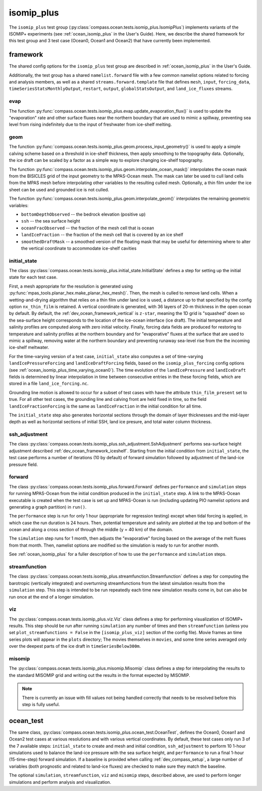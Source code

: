 .. _dev_ocean_isomip_plus:

isomip_plus
============

The ``isomip_plus`` test group
(:py:class:`compass.ocean.tests.isomip_plus.IsomipPlus`) implements variants
of the ISOMIP+ experiments (see :ref:`ocean_isomip_plus` in the User's Guide).
Here, we describe the shared framework for this test group and 3 test case
(Ocean0, Ocean1 and Ocean2) that have currently been implemented.

framework
---------

The shared config options for the ``isomip_plus`` test group
are described in :ref:`ocean_isomip_plus` in the User's Guide.

Additionally, the test group has a shared ``namelist.forward`` file with
a few common namelist options related to forcing and analysis members, as well
as a shared ``streams.forward.template`` file that defines ``mesh``, ``input``,
``forcing_data``, ``timeSeriesStatsMonthlyOutput``, ``restart``, ``output``,
``globalStatsOutput``, and ``land_ice_fluxes`` streams.

evap
~~~~

The function :py:func:`compass.ocean.tests.isomip_plus.evap.update_evaporation_flux()`
is used to update the "evaporation" rate and other surface fluxes near the
northern boundary that are used to mimic a spillway, preventing sea level from
rising indefinitely due to the input of freshwater from ice-shelf melting.


geom
~~~~

The function :py:func:`compass.ocean.tests.isomip_plus.geom.process_input_geometry()`
is used to apply a simple calving scheme based on a threshold in ice-shelf
thickness, then apply smoothing to the topography data.  Optionally, the
ice draft can be scaled by a factor as a simple way to explore changing
ice-shelf topography.

The function :py:func:`compass.ocean.tests.isomip_plus.geom.interpolate_ocean_mask()`
interpolates the ocean mask from the BISICLES grid of the input geometry to
the MPAS-Ocean mesh.  The mask can later be used to cull land cells from the
MPAS mesh before interpolating other variables to the resulting culled mesh. 
Optionally, a thin film under the ice sheet can be used and grounded ice is
not culled.

The function :py:func:`compass.ocean.tests.isomip_plus.geom.interpolate_geom()`
interpolates the remaining geometric variables:

* ``bottomDepthObserved`` -- the bedrock elevation (positive up)

* ``ssh`` -- the sea surface height

* ``oceanFracObserved`` -- the fraction of the mesh cell that is ocean

* ``landIceFraction`` -- the fraction of the mesh cell that is covered
  by an ice shelf

* ``smoothedDraftMask`` -- a smoothed version of the floating mask that
  may be useful for determining where to alter the vertical coordinate
  to accommodate ice-shelf cavities

initial_state
~~~~~~~~~~~~~

The class :py:class:`compass.ocean.tests.isomip_plus.initial_state.InitialState`
defines a step for setting up the initial state for each test case.

First, a mesh appropriate for the resolution is generated using
:py:func:`mpas_tools.planar_hex.make_planar_hex_mesh()`.  Then, the mesh is
culled to remove land cells.  When a wetting-and-drying algorithm that relies
on a thin film under land ice is used, a distance up to that specified by the
config option ``nx_thin_film`` is retained.  A vertical coordinate is generated,
with 36 layers of 20-m thickness in the open ocean by default.  By default,
the :ref:`dev_ocean_framework_vertical` is ``z-star``, meaning the 1D grid is
"squashed" down so the sea-surface height corresponds to the location of the
ice-ocean interface (ice draft).  The initial temperature and salinity profiles
are computed along with zero initial velocity.  Finally, forcing data fields
are produced for restoring to temperature and salinity profiles at the northern
boundary and for "evaporative" fluxes at the surface that are used to mimic a
spillway, removing water at the northern boundary and preventing runaway
sea-level rise from the the incoming ice-shelf meltwater.

For the time-varying version of a test case, ``initial_state`` also computes
a set of time-varying ``landIcePressureForcing`` and ``landIceDraftForcing``
fields, based on the ``isomip_plus_forcing`` config options (see
:ref:`ocean_isomip_plus_time_varying_ocean0`).  The time evolution of the
``landIcePressure`` and ``landIceDraft`` fields is determined by linear
interpolation in time between consecutive entries in the these forcing
fields, which are stored in a file ``land_ice_forcing.nc``.

Grounding line motion is allowed to occur for a subset of test cases with have
the attribute ``thin_film_present`` set to true. For all other test cases, the
grounding line and calving front are held fixed in time, so the field
``landIceFractionForcing`` is the same as ``landIceFraction`` in the initial
condition for all time.

The ``initial_state`` step also generates horizontal sections through the
domain of layer thicknesses and the mid-layer depth as well as horizontal
sections of initial SSH, land ice presure, and total water column thickness.

ssh_adjustment
~~~~~~~~~~~~~~

The class :py:class:`compass.ocean.tests.isomip_plus.ssh_adjustment.SshAdjustment`
performs sea-surface height adjustment described
:ref:`dev_ocean_framework_iceshelf`.  Starting from the initial condition
from ``initial_state``, the test case performs a number of iterations (10 by
default) of forward simulation followed by adjustment of the land-ice pressure
field.

forward
~~~~~~~

The class :py:class:`compass.ocean.tests.isomip_plus.forward.Forward`
defines ``performance`` and ``simulation`` steps for running MPAS-Ocean from
the initial condition produced in the ``initial_state`` step. A link to the
MPAS-Ocean executable is created when the test case is set up and MPAS-Ocean is
run (including updating PIO namelist options and generating a graph partition)
in ``run()``.

The ``performance`` step is run for only 1 hour (appropriate for regression
testing) except when tidal forcing is applied, in which case the run duration
is 24 hours.  Then, potential temperature and salinity are plotted at the top
and bottom of the ocean and along a cross section of through the middle (y =
40 km) of the domain.

The ``simulation`` step runs for 1 month, then adjusts the "evaporative"
forcing based on the average of the melt fluxes from that month.  Then,
namelist options are modified so the simulation is ready to run for another
month.

See :ref:`ocean_isomip_plus` for a fuller description of how to use the
``performance`` and ``simulation`` steps.

streamfunction
~~~~~~~~~~~~~~

The class :py:class:`compass.ocean.tests.isomip_plus.streamfunction.Streamfunction`
defines a step for computing the barotropic (vertically integrated) and
overturning streamfunctions from the latest simulation results from the
``simulation`` step.  This step is intended to be run repeatedly each time new
simulation results come in, but can also be run once at the end of a longer
simulation.

viz
~~~

The :py:class:`compass.ocean.tests.isomip_plus.viz.Viz` class defines a step
for performing visualization of ISOMIP+ results.  This step should be run
after running ``simulation`` any number of times and then ``streamfunction``
(unless you set ``plot_streamfunctions = False`` in the ``[isomip_plus_viz]``
section of the config file).  Movie frames an time series plots will appear
in the ``plots`` directory; The movies themselves in ``movies``, and some
time series averaged only over the deepest parts of the ice draft in
``timeSeriesBelow300m``.

misomip
~~~~~~~

The :py:class:`compass.ocean.tests.isomip_plus.misomip.Misomip` class defines
a step for interpolating the results to the standard MISOMIP grid and writing
out the results in the format expected by MISOMIP.

.. note::

    There is currently an issue with fill values not being handled correctly
    that needs to be resolved before this step is fully useful.

.. _dev_ocean_isomip_plus_ocean_test:

ocean_test
----------

The same class,
:py:class:`compass.ocean.tests.isomip_plus.ocean_test.OceanTest`, defines
the Ocean0, Ocean1 and Ocean2 test cases at various resolutions and with
various vertical coordinates.  By default, these test cases only run 3 of the
7 available steps: ``initial_state`` to create and mesh and initial condition,
``ssh_adjustment`` to perform 10 1-hour simulations used to balance the
land-ice pressure with the sea surface height, and ``performance`` to run a
final 1-hour (15-time-step) forward simulation. If a baseline is provided when
calling :ref:`dev_compass_setup`, a large number of variables (both prognostic
and related to land-ice fluxes) are checked to make sure they match the
baseline.

The optional ``simulation``, ``streamfunction``, ``viz`` and ``misomip`` steps,
described above, are used to perform longer simulations and perform analysis
and visualization.
